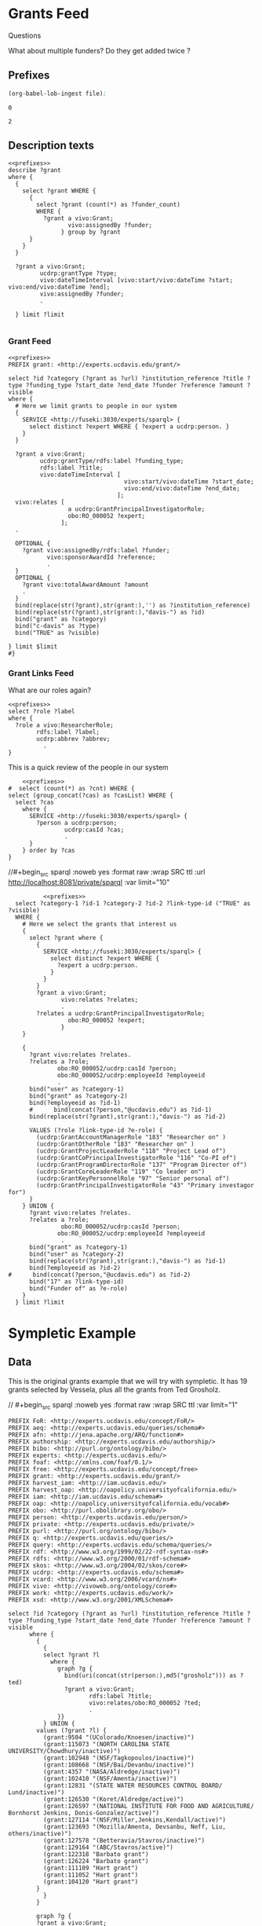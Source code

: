 * Grants Feed
:PROPERTIES:
:header-args:http: :host http://localhost:3030 :user admin:quinnisgreat
:header-args:sparqlx: :url http://sparql.org/sparql :format text/csv
:header-args:sparql: :url http://localhost:8081/private/sparql :format text/csv
:END:


Questions

What about multiple funders? Do they get added twice ?


** Prefixes

#+name: lob-ingest-file
#+BEGIN_SRC emacs-lisp :var file="prefixes.org"
(org-babel-lob-ingest file);
#+END_SRC

#+RESULTS: lob-ingest-file
: 0


#+CALL: lob-ingest-file(file="~/rp-ucd-harvest/lib/prefixes.org")

#+RESULTS:
: 2

** Description texts

#+begin_src sparql :noweb yes :format raw :wrap SRC ttl :url http://localhost:8081/private/sparql :var limit="1"
  <<prefixes>>
  describe ?grant
  where {
    {
      select ?grant WHERE {
        {
          select ?grant (count(*) as ?funder_count)
          WHERE {
            ?grant a vivo:Grant;
                   vivo:assignedBy ?funder;
                 } group by ?grant
        }
      }
    }

    ?grant a vivo:Grant;
           ucdrp:grantType ?type;
           vivo:dateTimeInterval [vivo:start/vivo:dateTime ?start; vivo:end/vivo:dateTime ?end];
           vivo:assignedBy ?funder;
           .

    } limit ?limit

#+end_src

#+RESULTS:
#+begin_SRC ttl
@prefix private: <http://experts.ucdavis.edu/private/> .
@prefix xsd:   <http://www.w3.org/2001/XMLSchema#> .
@prefix FoR:   <http://experts.ucdavis.edu/concept/FoR/> .
@prefix skos:  <http://www.w3.org/2004/02/skos/core#> .
@prefix rdfs:  <http://www.w3.org/2000/01/rdf-schema#> .
@prefix ucdrp: <http://experts.ucdavis.edu/schema#> .
@prefix purl:  <http://purl.org/ontology/bibo/> .
@prefix aeq:   <http://experts.ucdavis.edu/queries/schema#> .
@prefix iam:   <http://iam.ucdavis.edu/schema#> .
@prefix authorship: <http://experts.ucdavis.edu/authorship/> .
@prefix vivo:  <http://vivoweb.org/ontology/core#> .
@prefix free:  <http://experts.ucdavis.edu/concept/free> .
@prefix harvest_iam: <http://iam.ucdavis.edu/> .
@prefix foaf:  <http://xmlns.com/foaf/0.1/> .
@prefix oap:   <http://oapolicy.universityofcalifornia.edu/vocab#> .
@prefix work:  <http://experts.ucdavis.edu/work/> .
@prefix query: <http://experts.ucdavis.edu/schema/queries/> .
@prefix afn:   <http://jena.apache.org/ARQ/function#> .
@prefix harvest_oap: <http://oapolicy.universityofcalifornia.edu/> .
@prefix vcard: <http://www.w3.org/2006/vcard/ns#> .
@prefix q:     <http://experts.ucdavis.edu/queries/> .
@prefix rdf:   <http://www.w3.org/1999/02/22-rdf-syntax-ns#> .
@prefix person: <http://experts.ucdavis.edu/person/> .
@prefix bibo:  <http://purl.org/ontology/bibo/> .
@prefix grant: <http://experts.ucdavis.edu/grant/> .
@prefix experts: <http://experts.ucdavis.edu/> .
@prefix obo:   <http://purl.obolibrary.org/obo/> .
#+end_SRC

*** Grant Feed

#+begin_src sparql :noweb yes :url http://localhost:8081/private/sparql :var limit="10000" :results file :file grants.csv
  <<prefixes>>
  PREFIX grant: <http://experts.ucdavis.edu/grant/>

  select ?id ?category (?grant as ?url) ?institution_reference ?title ?type ?funding_type ?start_date ?end_date ?funder ?reference ?amount ?visible
  where {
    # Here we limit grants to people in our system
    {
      SERVICE <http://fuseki:3030/experts/sparql> {
        select distinct ?expert WHERE { ?expert a ucdrp:person. }
      }
    }

    ?grant a vivo:Grant;
           ucdrp:grantType/rdfs:label ?funding_type;
           rdfs:label ?title;
           vivo:dateTimeInterval [
                                   vivo:start/vivo:dateTime ?start_date;
                                   vivo:end/vivo:dateTime ?end_date;
                                 ];
    vivo:relates [
                   a ucdrp:GrantPrincipalInvestigatorRole;
                   obo:RO_000052 ?expert;
                 ];
    .

    OPTIONAL {
      ?grant vivo:assignedBy/rdfs:label ?funder;
             vivo:sponsorAwardId ?reference;
             .
    }
    OPTIONAL {
      ?grant vivo:totalAwardAmount ?amount
      .
    }
    bind(replace(str(?grant),str(grant:),'') as ?institution_reference)
    bind(replace(str(?grant),str(grant:),"davis-") as ?id)
    bind("grant" as ?category)
    bind("c-davis" as ?type)
    bind("TRUE" as ?visible)

  } limit $limit
  #}
#+end_src

#+RESULTS:
[[file:grants.csv]]


*** Grant Links Feed

    What are our roles again?
#+begin_src sparql :noweb yes :url http://localhost:8081/private/sparql
  <<prefixes>>
  select ?role ?label
  where {
    ?role a vivo:ResearcherRole;
          rdfs:label ?label;
          ucdrp:abbrev ?abbrev;
            .
  }
#+end_src

#+RESULTS:
| role                                                               | label                     |
|--------------------------------------------------------------------+---------------------------|
| http://experts.ucdavis.edu/schema#GrantOtherRole                   | Researcher                |
| http://experts.ucdavis.edu/schema#GrantProjectLeaderRole           | Project Leader            |
| http://experts.ucdavis.edu/schema#GrantCoPrincipalInvestigatorRole | Co-Principal Investigator |
| http://experts.ucdavis.edu/schema#GrantProgramDirectorRole         | Program Director          |
| http://experts.ucdavis.edu/schema#GrantCoreLeaderRole              | Core Leader               |
| http://experts.ucdavis.edu/schema#GrantKeyPersonnelRole            | Key Personnel             |
| http://experts.ucdavis.edu/schema#GrantPrincipalInvestigatorRole   | Principal Investigator    |

This is a quick review of the people in our system

#+begin_src sparql :noweb yes :url http://localhost:8081/private/sparql
      <<prefixes>>
  #  select (count(*) as ?cnt) WHERE {
  select (group_concat(?cas) as ?casList) WHERE {
    select ?cas
      where {
        SERVICE <http://fuseki:3030/experts/sparql> {
          ?person a ucdrp:person;
                  ucdrp:casId ?cas;
                  .
        }
      } order by ?cas
  }
#+end_src


 //#+begin_src sparql :noweb yes :format raw :wrap SRC ttl :url http://localhost:8081/private/sparql :var limit="10"
#+begin_src sparql :noweb yes :url http://localhost:8081/private/sparql :var limit="100000" :results file :file links.csv
              <<prefixes>>
      select ?category-1 ?id-1 ?category-2 ?id-2 ?link-type-id ("TRUE" as ?visible)
      WHERE {
        # Here we select the grants that interest us
        {
          select ?grant where {
            {
              SERVICE <http://fuseki:3030/experts/sparql> {
                select distinct ?expert WHERE {
                  ?expert a ucdrp:person.
                }
              }
            }
            ?grant a vivo:Grant;
                   vivo:relates ?relates;
                   .
            ?relates a ucdrp:GrantPrincipalInvestigatorRole;
                     obo:RO_000052 ?expert;
                   }
        }

        {
          ?grant vivo:relates ?relates.
          ?relates a ?role;
                  obo:RO_000052/ucdrp:casId ?person;
                  obo:RO_000052/ucdrp:employeeId ?employeeid
                  .
          bind("user" as ?category-1)
          bind("grant" as ?category-2)
          bind(?employeeid as ?id-1)
          #      bind(concat(?person,"@ucdavis.edu") as ?id-1)
          bind(replace(str(?grant),str(grant:),"davis-") as ?id-2)

          VALUES (?role ?link-type-id ?e-role) {
            (ucdrp:GrantAccountManagerRole "183" "Researcher on" )
            (ucdrp:GrantOtherRole "183" "Researcher on" )
            (ucdrp:GrantProjectLeaderRole "118" "Project Lead of")
            (ucdrp:GrantCoPrincipalInvestigatorRole "116" "Co-PI of")
            (ucdrp:GrantProgramDirectorRole "137" "Program Director of")
            (ucdrp:GrantCoreLeaderRole "119" "Co leader on")
            (ucdrp:GrantKeyPersonnelRole "97" "Senior personal of")
            (ucdrp:GrantPrincipalInvestigatorRole "43" "Primary investagor for")
          }
        } UNION {
          ?grant vivo:relates ?relates.
          ?relates a ?role;
                   obo:RO_000052/ucdrp:casId ?person;
                  obo:RO_000052/ucdrp:employeeId ?employeeid
                   .
          bind("grant" as ?category-1)
          bind("user" as ?category-2)
          bind(replace(str(?grant),str(grant:),"davis-") as ?id-1)
          bind(?employeeid as ?id-2)
    #      bind(concat(?person,"@ucdavis.edu") as ?id-2)
          bind("17" as ?link-type-id)
          bind("Funder of" as ?e-role)
        }
      } limit ?limit
#+end_src

#+RESULTS:
[[file:links.csv]]



* Sympletic Example

** Data
   This is the original grants example that we will try with sympletic.   It has
   19 grants selected by Vessela, plus all the grants from Ted Grosholz.


 // #+begin_src sparql :noweb yes :format raw :wrap SRC ttl :var limit="1"
   #+name: grants_test
   #+begin_src sparql :noweb yes :var limit="100" :results file :file grants_test.csv
     PREFIX FoR: <http://experts.ucdavis.edu/concept/FoR/>
     PREFIX aeq: <http://experts.ucdavis.edu/queries/schema#>
     PREFIX afn: <http://jena.apache.org/ARQ/function#>
     PREFIX authorship: <http://experts.ucdavis.edu/authorship/>
     PREFIX bibo: <http://purl.org/ontology/bibo/>
     PREFIX experts: <http://experts.ucdavis.edu/>
     PREFIX foaf: <http://xmlns.com/foaf/0.1/>
     PREFIX free: <http://experts.ucdavis.edu/concept/free>
     PREFIX grant: <http://experts.ucdavis.edu/grant/>
     PREFIX harvest_iam: <http://iam.ucdavis.edu/>
     PREFIX harvest_oap: <http://oapolicy.universityofcalifornia.edu/>
     PREFIX iam: <http://iam.ucdavis.edu/schema#>
     PREFIX oap: <http://oapolicy.universityofcalifornia.edu/vocab#>
     PREFIX obo: <http://purl.obolibrary.org/obo/>
     PREFIX person: <http://experts.ucdavis.edu/person/>
     PREFIX private: <http://experts.ucdavis.edu/private/>
     PREFIX purl: <http://purl.org/ontology/bibo/>
     PREFIX q: <http://experts.ucdavis.edu/queries/>
     PREFIX query: <http://experts.ucdavis.edu/schema/queries/>
     PREFIX rdf: <http://www.w3.org/1999/02/22-rdf-syntax-ns#>
     PREFIX rdfs: <http://www.w3.org/2000/01/rdf-schema#>
     PREFIX skos: <http://www.w3.org/2004/02/skos/core#>
     PREFIX ucdrp: <http://experts.ucdavis.edu/schema#>
     PREFIX vcard: <http://www.w3.org/2006/vcard/ns#>
     PREFIX vivo: <http://vivoweb.org/ontology/core#>
     PREFIX work: <http://experts.ucdavis.edu/work/>
     PREFIX xsd: <http://www.w3.org/2001/XMLSchema#>

     select ?id ?category (?grant as ?url) ?institution_reference ?title ?type ?funding_type ?start_date ?end_date ?funder ?reference ?amount ?visible
           where {
             {
               {
               select ?grant ?l
                 where {
                   graph ?g {
                     bind(uri(concat(str(person:),md5("grosholz"))) as ?ted)
                     ?grant a vivo:Grant;
                            rdfs:label ?title;
                            vivo:relates/obo:RO_000052 ?ted;
                            .
                   }}
               } UNION {
             values (?grant ?l) {
               (grant:9504 "(UColorado/Knoesen/inactive)")
               (grant:115073 "(NORTH CAROLINA STATE UNIVERSITY/Chowdhury/inactive)")
               (grant:102948 "(NSF/Tagkopoulos/inactive)")
               (grant:108668 "(NSF/Bai/Devanbu/inactive)")
               (grant:4357 "(NASA/Aldredge/inactive)")
               (grant:102410 "(NSF/Amenta/inactive)")
               (grant:12831 "(STATE WATER RESOURCES CONTROL BOARD/ Lund/inactive)")
               (grant:126530 "(Koret/Aldredge/active)")
               (grant:126597 "(NATIONAL INSTITUTE FOR FOOD AND AGRICULTURE/ Bornhorst Jenkins, Donis-Gonzalez/active)")
               (grant:127114 "(NSF/Miller,Jenkins,Kendall/active)")
               (grant:123693 "(Mozilla/Amenta, Devsanbu, Neff, Liu, others/inactive)")
               (grant:127578 "(Betteravia/Stavros/inactive)")
               (grant:129164 "(ABC/Stavros/active)")
               (grant:122318 "Barbato grant")
               (grant:126224 "Barbato grant")
               (grant:111109 "Hart grant")
               (grant:111052 "Hart grant")
               (grant:104120 "Hart grant")
             }
               }
             }

             graph ?g {
             ?grant a vivo:Grant;
                    ucdrp:grantType/rdfs:label ?funding_type;
                    rdfs:label ?title;
                    vivo:dateTimeInterval [
                                            vivo:start/vivo:dateTime ?start_date;
                                            vivo:end/vivo:dateTime ?end_date;
                                          ];
             vivo:relates [
                            a ucdrp:GrantPrincipalInvestigatorRole;
                            obo:RO_000052 ?expert;
                          ];
             .

             OPTIONAL {
               ?grant vivo:assignedBy/rdfs:label ?funder;
                      vivo:sponsorAwardId ?reference;
                      .
             }
             OPTIONAL {
               ?grant vivo:totalAwardAmount ?amount
               .
             }
             bind(replace(str(?grant),str(grant:),'') as ?institution_reference)
             bind(replace(str(?grant),str(grant:),"davis-") as ?id)
             bind("grant" as ?category)
             bind("c-davis" as ?type)
             bind("TRUE" as ?visible)

             }
           } limit $limit
   #+end_src

   #+RESULTS: grants_test
   [[file:grants_test.csv]]

   #+name: grants_test_links
   #+begin_src sparql :noweb yes :var limit="1000" :results file :file links_test.csv
       <<prefixes>>
   select ?category_1 ?id_1 ?category_2 ?id_2 ?link_type_id ("TRUE" as ?visible)
   WHERE {
     graph ?g {
       {
         select ?grant ?l
         where {
           bind(uri(concat(str(person:),md5("grosholz"))) as ?ted)
           ?grant a vivo:Grant;
                  rdfs:label ?title;
                  vivo:relates/obo:RO_000052 ?ted;
                  .
         }
       } UNION {
         values (?grant ?l) {
           (grant:9504 "(UColorado/Knoesen/inactive)")
           (grant:115073 "(NORTH CAROLINA STATE UNIVERSITY/Chowdhury/inactive)")
           (grant:102948 "(NSF/Tagkopoulos/inactive)")
           (grant:108668 "(NSF/Bai/Devanbu/inactive)")
           (grant:4357 "(NASA/Aldredge/inactive)")
           (grant:102410 "(NSF/Amenta/inactive)")
           (grant:12831 "(STATE WATER RESOURCES CONTROL BOARD/ Lund/inactive)")
           (grant:126530 "(Koret/Aldredge/active)")
           (grant:126597 "(NATIONAL INSTITUTE FOR FOOD AND AGRICULTURE/ Bornhorst Jenkins, Donis-Gonzalez/active)")
           (grant:127114 "(NSF/Miller,Jenkins,Kendall/active)")
           (grant:123693 "(Mozilla/Amenta, Devsanbu, Neff, Liu, others/inactive)")
           (grant:127578 "(Betteravia/Stavros/inactive)")
           (grant:129164 "(ABC/Stavros/active)")
           (grant:122318 "Barbato grant")
           (grant:126224 "Barbato grant")
           (grant:111109 "Hart grant")
           (grant:111052 "Hart grant")
           (grant:104120 "Hart grant")
         }
       }

       {
         ?grant vivo:relates ?relates.
         ?relates a ?role;
                  obo:RO_000052 ?person;
                  .
         graph <http://iam.ucdavis.edu/> {
           ?person ucdrp:casId ?casId;
                   ucdrp:employeeId ?employeeid;
                   .
         }

         bind("user" as ?category_1)
         bind("grant" as ?category_2)
         bind(?employeeid as ?id_1)
         bind(replace(str(?grant),str(grant:),"davis-") as ?id_2)

         VALUES (?role ?link_type_id ?e_role) {
           (ucdrp:GrantAccountManagerRole "183" "Researcher on" )
           (ucdrp:GrantOtherRole "183" "Researcher on" )
           (ucdrp:GrantProjectLeaderRole "118" "Project Lead of")
           (ucdrp:GrantCoPrincipalInvestigatorRole "116" "Co-PI of")
           (ucdrp:GrantProgramDirectorRole "137" "Program Director of")
           (ucdrp:GrantCoreLeaderRole "119" "Co leader on")
           (ucdrp:GrantKeyPersonnelRole "97" "Senior personal of")
           (ucdrp:GrantPrincipalInvestigatorRole "43" "Primary investagor for")
         }
       } UNION {
         ?grant vivo:relates ?relates.
         ?relates a ?role;
                  obo:RO_000052 ?person;
                  .
         graph <http://iam.ucdavis.edu/> {
           ?person ucdrp:casId ?casId;
                   ucdrp:employeeId ?employeeid;
                   .
         }

         bind("grant" as ?category_1)
         bind("user" as ?category_2)
         bind(replace(str(?grant),str(grant:),"davis-") as ?id_1)
         bind(?employeeid as ?id_2)
         bind("17" as ?link_type_id)
         bind("Funder of" as ?e_role)
       }
     }
   } limit $limit

 #+end_src

 #+RESULTS: grants_test_links
 [[file:links_test.csv]]

** sFTP

   We are planning on using sympletic's sftp server to update our data.
